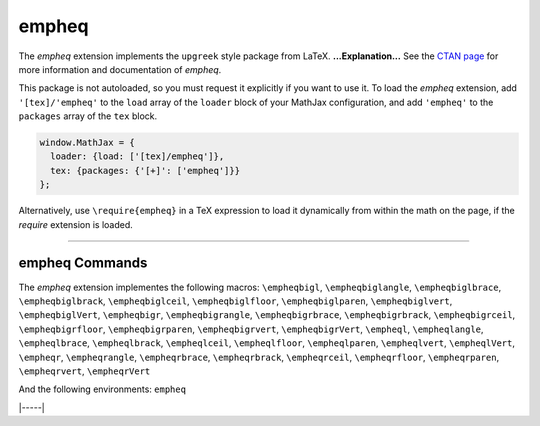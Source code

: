 .. _tex-empheq:

######
empheq
######


The `empheq` extension implements the ``upgreek`` style package from LaTeX.
**...Explanation...**
See the `CTAN page <https://www.ctan.org/pkg/empheq>`__
for more information and documentation of `empheq`.

This package is not autoloaded, so you must request it explicitly if you want to use it.
To load the `empheq` extension, add ``'[tex]/'empheq'`` to the ``load`` array of the ``loader`` block of your
MathJax configuration, and add ``'empheq'`` to the ``packages`` array of the ``tex`` block.


.. code-block:: javascript

   window.MathJax = {
     loader: {load: ['[tex]/empheq']},
     tex: {packages: {'[+]': ['empheq']}}
   };



Alternatively, use ``\require{empheq}`` in a TeX expression to load it
dynamically from within the math on the page, if the `require`
extension is loaded.

-----


.. _tex-empheq-commands:


empheq Commands
---------------

The `empheq` extension implementes the following macros:
``\empheqbigl``, ``\empheqbiglangle``, ``\empheqbiglbrace``, ``\empheqbiglbrack``, ``\empheqbiglceil``, ``\empheqbiglfloor``, ``\empheqbiglparen``, ``\empheqbiglvert``, ``\empheqbiglVert``, ``\empheqbigr``, ``\empheqbigrangle``, ``\empheqbigrbrace``, ``\empheqbigrbrack``, ``\empheqbigrceil``, ``\empheqbigrfloor``, ``\empheqbigrparen``, ``\empheqbigrvert``, ``\empheqbigrVert``, ``\empheql``, ``\empheqlangle``, ``\empheqlbrace``, ``\empheqlbrack``, ``\empheqlceil``, ``\empheqlfloor``, ``\empheqlparen``, ``\empheqlvert``, ``\empheqlVert``, ``\empheqr``, ``\empheqrangle``, ``\empheqrbrace``, ``\empheqrbrack``, ``\empheqrceil``, ``\empheqrfloor``, ``\empheqrparen``, ``\empheqrvert``, ``\empheqrVert``

And the following environments:
``empheq``


|-----|